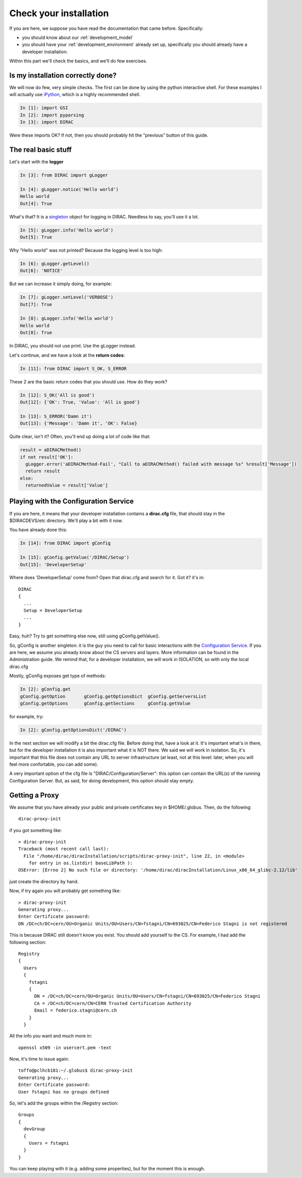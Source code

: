 .. _check_your_installation:

======================================
Check your installation
======================================

If you are here, we suppose you have read the documentation that came before. Specifically:

* you should know about our :ref:`development_model`
* you should have your :ref:`development_environment` already set up, specifically you should already have a developer installation.

Within this part we'll check the basics, and we'll do few exercises.


Is my installation correctly done?
--------------------------------------

We will now do few, very simple checks. The first can be done by using the python interactive shell.
For these examples I will actually use `iPython <http://ipython.org/>`_, which is a highly recommended shell.

.. code-block:: python

   In [1]: import GSI
   In [2]: import pyparsing
   In [3]: import DIRAC

Were these imports OK? If not, then you should probably hit the "previous" button of this guide.


The real basic stuff
--------------------

Let's start with the **logger**

.. code-block:: python

   In [3]: from DIRAC import gLogger

   In [4]: gLogger.notice('Hello world')
   Hello world
   Out[4]: True

What's that? It is a `singleton <http://en.wikipedia.org/wiki/Singleton_pattern>`_ object for logging in DIRAC. Needless to say, you'll use it a lot.

.. code-block:: python

   In [5]: gLogger.info('Hello world')
   Out[5]: True

Why "Hello world" was not printed? Because the logging level is too high:

.. code-block:: python

   In [6]: gLogger.getLevel()
   Out[6]: 'NOTICE'

But we can increase it simply doing, for example:

.. code-block:: python

   In [7]: gLogger.setLevel('VERBOSE')
   Out[7]: True

   In [8]: gLogger.info('Hello world')
   Hello world
   Out[8]: True

In DIRAC, you should not use print. Use the gLogger instead.


Let's continue, and we have a look at the **return codes**:

.. code-block:: python

   In [11]: from DIRAC import S_OK, S_ERROR

These 2 are the basic return codes that you should use. How do they work?

.. code-block:: python

   In [12]: S_OK('All is good')
   Out[12]: {'OK': True, 'Value': 'All is good'}

   In [13]: S_ERROR('Damn it')
   Out[13]: {'Message': 'Damn it', 'OK': False}

Quite clear, isn't it? Often, you'll end up doing a lot of code like that:

.. code-block:: python

   result = aDIRACMethod()
   if not result['OK']:
     gLogger.error('aDIRACMethod-Fail', "Call to aDIRACMethod() failed with message %s" %result['Message'])
     return result
   else:
     returnedValue = result['Value']



Playing with the Configuration Service
--------------------------------------

If you are here, it means that your developer installation contains a **dirac.cfg** file, that should stay in the $DIRACDEVS/etc directory.
We'll play a bit with it now.

You have already done this:

.. code-block:: python

   In [14]: from DIRAC import gConfig

   In [15]: gConfig.getValue('/DIRAC/Setup')
   Out[15]: 'DeveloperSetup'

Where does 'DeveloperSetup' come from? Open that dirac.cfg and search for it. Got it? it's in::

   DIRAC
   {
     ...
     Setup = DeveloperSetup
     ...
   }

Easy, huh? Try to get something else now, still using gConfig.getValue().

So, gConfig is another singleton: it is the guy you need to call for basic interactions with the `Configuration Service <needAReference>`_.
If you are here, we assume you already know about the CS servers and layers. More information can be found in the Administration guide.
We remind that, for a developer installation, we will work in ISOLATION, so with only the local dirac.cfg

Mostly, gConfig exposes get type of methods:

.. code-block:: python

   In [2]: gConfig.get
   gConfig.getOption       gConfig.getOptionsDict  gConfig.getServersList
   gConfig.getOptions      gConfig.getSections     gConfig.getValue

for example, try:

.. code-block:: python

   In [2]: gConfig.getOptionsDict('/DIRAC')

In the next section we will modify a bit the dirac.cfg file. Before doing that, have a look at it.
It's important what's in there, but for the developer installation it is also important what it is NOT there. We said we will work in isolation.
So, it's important that this file does not contain any URL to server infrastructure (at least, not at this level: later, when you will feel more confortable, you can add some).

A very important option of the cfg file is "DIRAC/Configuration/Server": this option can contain the URL(s) of the running Configuration Server.
But, as said, for doing development, this option should stay empty.


Getting a Proxy
---------------------

We assume that you have already your public and private certificates key in $HOME/.globus.
Then, do the following::

   dirac-proxy-init

if you got something like::

  > dirac-proxy-init
  Traceback (most recent call last):
    File "/home/dirac/diracInstallation/scripts/dirac-proxy-init", line 22, in <module>
      for entry in os.listdir( baseLibPath ):
  OSError: [Errno 2] No such file or directory: '/home/dirac/diracInstallation/Linux_x86_64_glibc-2.12/lib'

just create the directory by hand.

Now, if try again you will probably get something like::

   > dirac-proxy-init
   Generating proxy...
   Enter Certificate password:
   DN /DC=ch/DC=cern/OU=Organic Units/OU=Users/CN=fstagni/CN=693025/CN=Federico Stagni is not registered

This is because DIRAC still doesn't know you exist. You should add yourself to the CS. For example, I had add the following section::

   Registry
   {
     Users
     {
       fstagni
       {
         DN = /DC=ch/DC=cern/OU=Organic Units/OU=Users/CN=fstagni/CN=693025/CN=Federico Stagni
         CA = /DC=ch/DC=cern/CN=CERN Trusted Certification Authority
         Email = federico.stagni@cern.ch
       }
     }


All the info you want and much more in::

   openssl x509 -in usercert.pem -text


Now, it's time to issue again::

   toffo@pclhcb181:~/.globus$ dirac-proxy-init
   Generating proxy...
   Enter Certificate password:
   User fstagni has no groups defined

So, let's add the groups within the /Registry section::

       Groups
       {
         devGroup
         {
	   Users = fstagni
         }
       }

You can keep playing with it (e.g. adding some properties), but for the moment this is enough.
